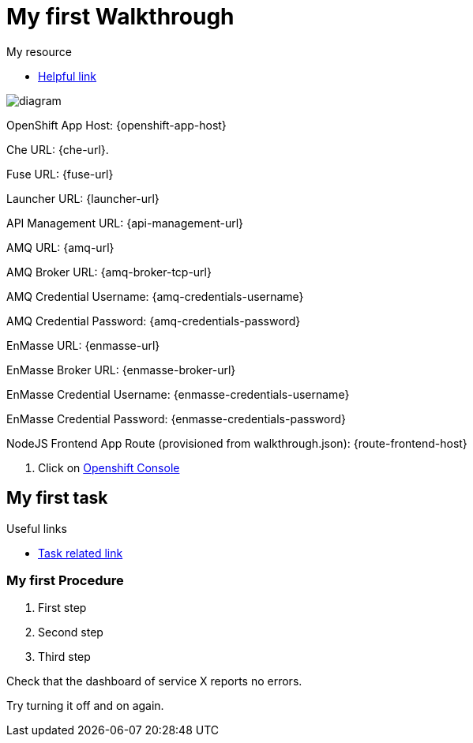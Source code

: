 = My first Walkthrough

[type=walkthroughResource]
.My resource
****
* link:https://google.com[Helpful link, window="_blank"]
****

image::images/che-error.png[diagram, role="integr8ly-img-responsive"]

OpenShift App Host: {openshift-app-host}

Che URL: {che-url}.

Fuse URL: {fuse-url}

Launcher URL: {launcher-url}

API Management URL: {api-management-url}

AMQ URL: {amq-url}

AMQ Broker URL: {amq-broker-tcp-url}

AMQ Credential Username: {amq-credentials-username}

AMQ Credential Password: {amq-credentials-password}

EnMasse URL: {enmasse-url}

EnMasse Broker URL: {enmasse-broker-url}

EnMasse Credential Username: {enmasse-credentials-username}

EnMasse Credential Password: {enmasse-credentials-password}

NodeJS Frontend App Route (provisioned from walkthrough.json): {route-frontend-host}

. Click on link:{openshift-url}[Openshift Console]

[time=5]
== My first task

[type=taskResource]
.Useful links
****
* link:https://google.com[Task related link]
****

=== My first Procedure

. First step
. Second step
. Third step

[type=verification]
Check that the dashboard of service X reports no errors.

[type=verificationFail]
Try turning it off and on again.
